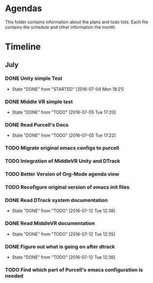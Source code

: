 * Agendas
This folder contains information about the plans and todo lists. Each file 
contains the schedule and other information the month.
* Timeline
** July
*** DONE Unity simple Test
    CLOSED: [2016-07-04 Mon 18:21]
    - State "DONE"       from "STARTED"    [2016-07-04 Mon 18:21]
*** DONE Middle VR simple test
    CLOSED: [2016-07-05 Tue 17:20]
    - State "DONE"       from "TODO"       [2016-07-05 Tue 17:20]
*** DONE Read Purcell's Docs 
    CLOSED: [2016-07-05 Tue 17:22] DEADLINE: <2016-07-05 Tue>
    - State "DONE"       from "TODO"       [2016-07-05 Tue 17:22]
*** TODO Migrate original emacs configs to purcell
    DEADLINE: <2016-07-11 Mon>
*** TODO Integration of MiddleVR Unity and DTrack
*** TODO Better Version of Org-Mode agenda view
*** TODO Recofigure original version of emacs init files
*** DONE Read DTrack system documentation
    CLOSED: [2016-07-12 Tue 12:36]
    - State "DONE"       from "TODO"       [2016-07-12 Tue 12:36]
*** DONE Read MiddleVR documentation
    CLOSED: [2016-07-12 Tue 12:35]
    - State "DONE"       from "TODO"       [2016-07-12 Tue 12:35]
*** DONE Figure out what is going on after dtrack
    CLOSED: [2016-07-12 Tue 12:36]
    - State "DONE"       from "TODO"       [2016-07-12 Tue 12:36]
*** TODO Find which part of Purcell's emacs configuration is needed
